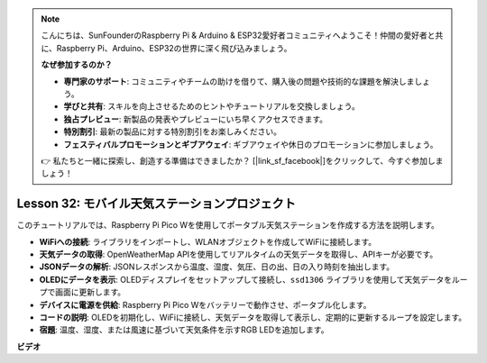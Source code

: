 .. note::

    こんにちは、SunFounderのRaspberry Pi & Arduino & ESP32愛好者コミュニティへようこそ！仲間の愛好者と共に、Raspberry Pi、Arduino、ESP32の世界に深く飛び込みましょう。

    **なぜ参加するのか？**

    - **専門家のサポート**: コミュニティやチームの助けを借りて、購入後の問題や技術的な課題を解決しましょう。
    - **学びと共有**: スキルを向上させるためのヒントやチュートリアルを交換しましょう。
    - **独占プレビュー**: 新製品の発表やプレビューにいち早くアクセスできます。
    - **特別割引**: 最新の製品に対する特別割引をお楽しみください。
    - **フェスティバルプロモーションとギブアウェイ**: ギブアウェイや休日のプロモーションに参加しましょう。

    👉 私たちと一緒に探索し、創造する準備はできましたか？ [|link_sf_facebook|]をクリックして、今すぐ参加しましょう！

Lesson 32: モバイル天気ステーションプロジェクト
=============================================================================

このチュートリアルでは、Raspberry Pi Pico Wを使用してポータブル天気ステーションを作成する方法を説明します。

* **WiFiへの接続**: ライブラリをインポートし、WLANオブジェクトを作成してWiFiに接続します。
* **天気データの取得**: OpenWeatherMap APIを使用してリアルタイムの天気データを取得し、APIキーが必要です。
* **JSONデータの解析**: JSONレスポンスから温度、湿度、気圧、日の出、日の入り時刻を抽出します。
* **OLEDにデータを表示**: OLEDディスプレイをセットアップして接続し、``ssd1306`` ライブラリを使用して天気データをループで画面に更新します。
* **デバイスに電源を供給**: Raspberry Pi Pico Wをバッテリーで動作させ、ポータブル化します。
* **コードの説明**: OLEDを初期化し、WiFiに接続し、天気データを取得して表示し、定期的に更新するループを設定します。
* **宿題**: 温度、湿度、または風速に基づいて天気条件を示すRGB LEDを追加します。


**ビデオ**

.. raw:: html

    <iframe width="700" height="500" src="https://www.youtube.com/embed/zovC4CvR1Hw?si=d_lhJvfzTC3pR5cS" title="YouTube video player" frameborder="0" allow="accelerometer; autoplay; clipboard-write; encrypted-media; gyroscope; picture-in-picture; web-share" allowfullscreen></iframe>
